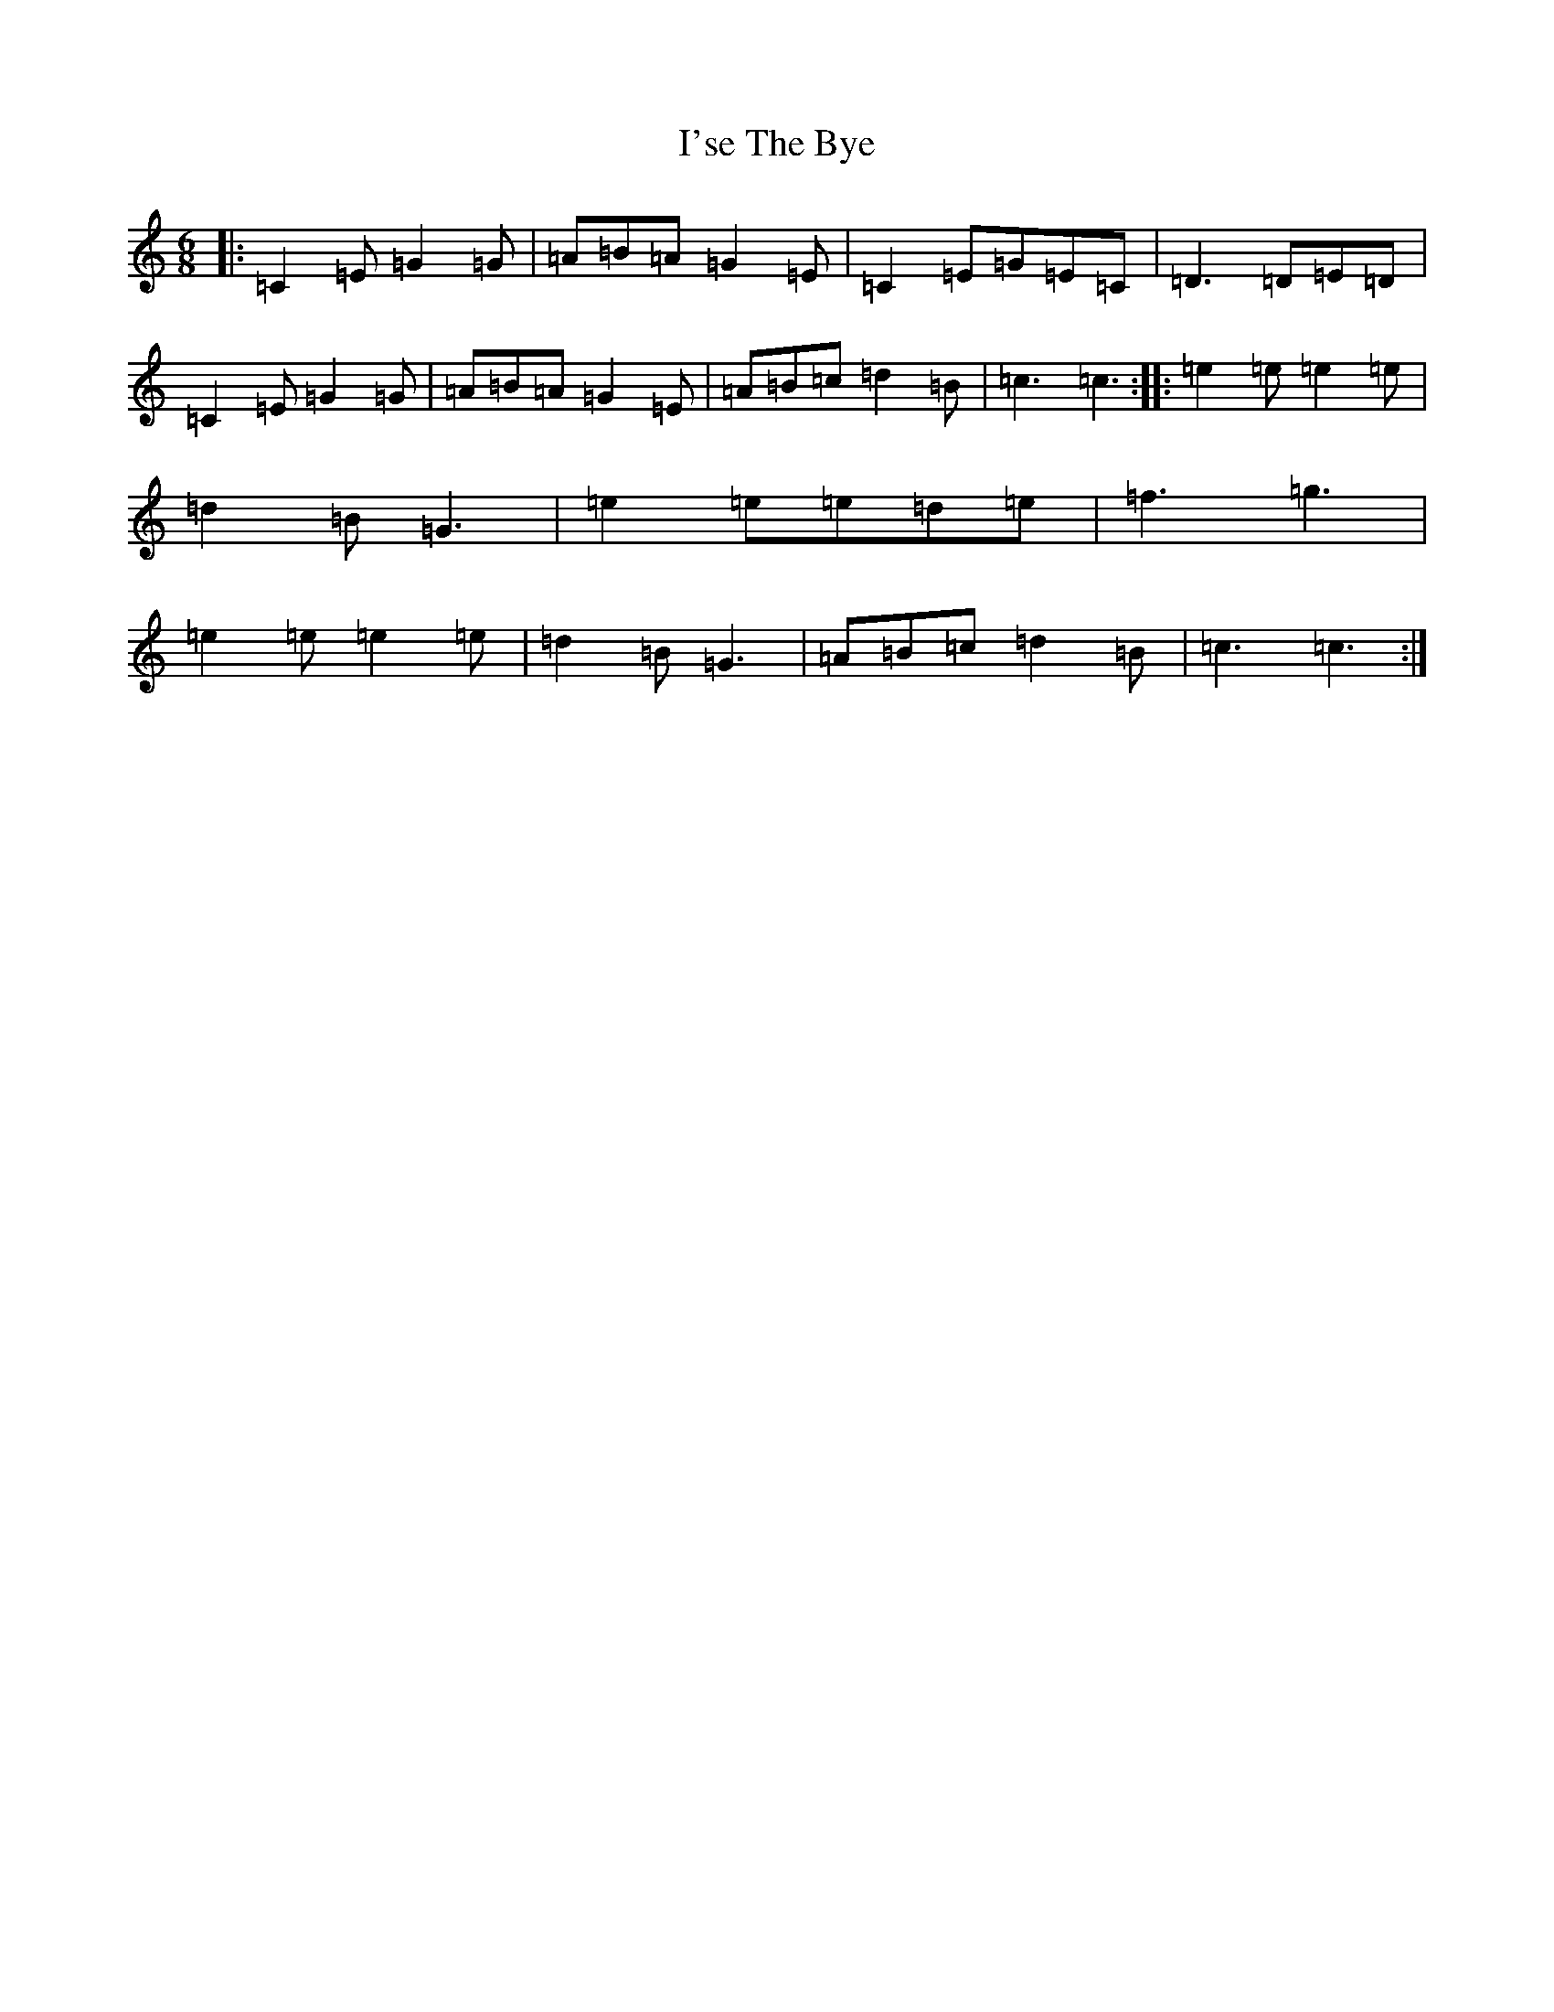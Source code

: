 X: 9763
T: I'se The Bye
S: https://thesession.org/tunes/7163#setting7163
R: jig
M:6/8
L:1/8
K: C Major
|:=C2=E=G2=G|=A=B=A=G2=E|=C2=E=G=E=C|=D3=D=E=D|=C2=E=G2=G|=A=B=A=G2=E|=A=B=c=d2=B|=c3=c3:||:=e2=e=e2=e|=d2=B=G3|=e2=e=e=d=e|=f3=g3|=e2=e=e2=e|=d2=B=G3|=A=B=c=d2=B|=c3=c3:|